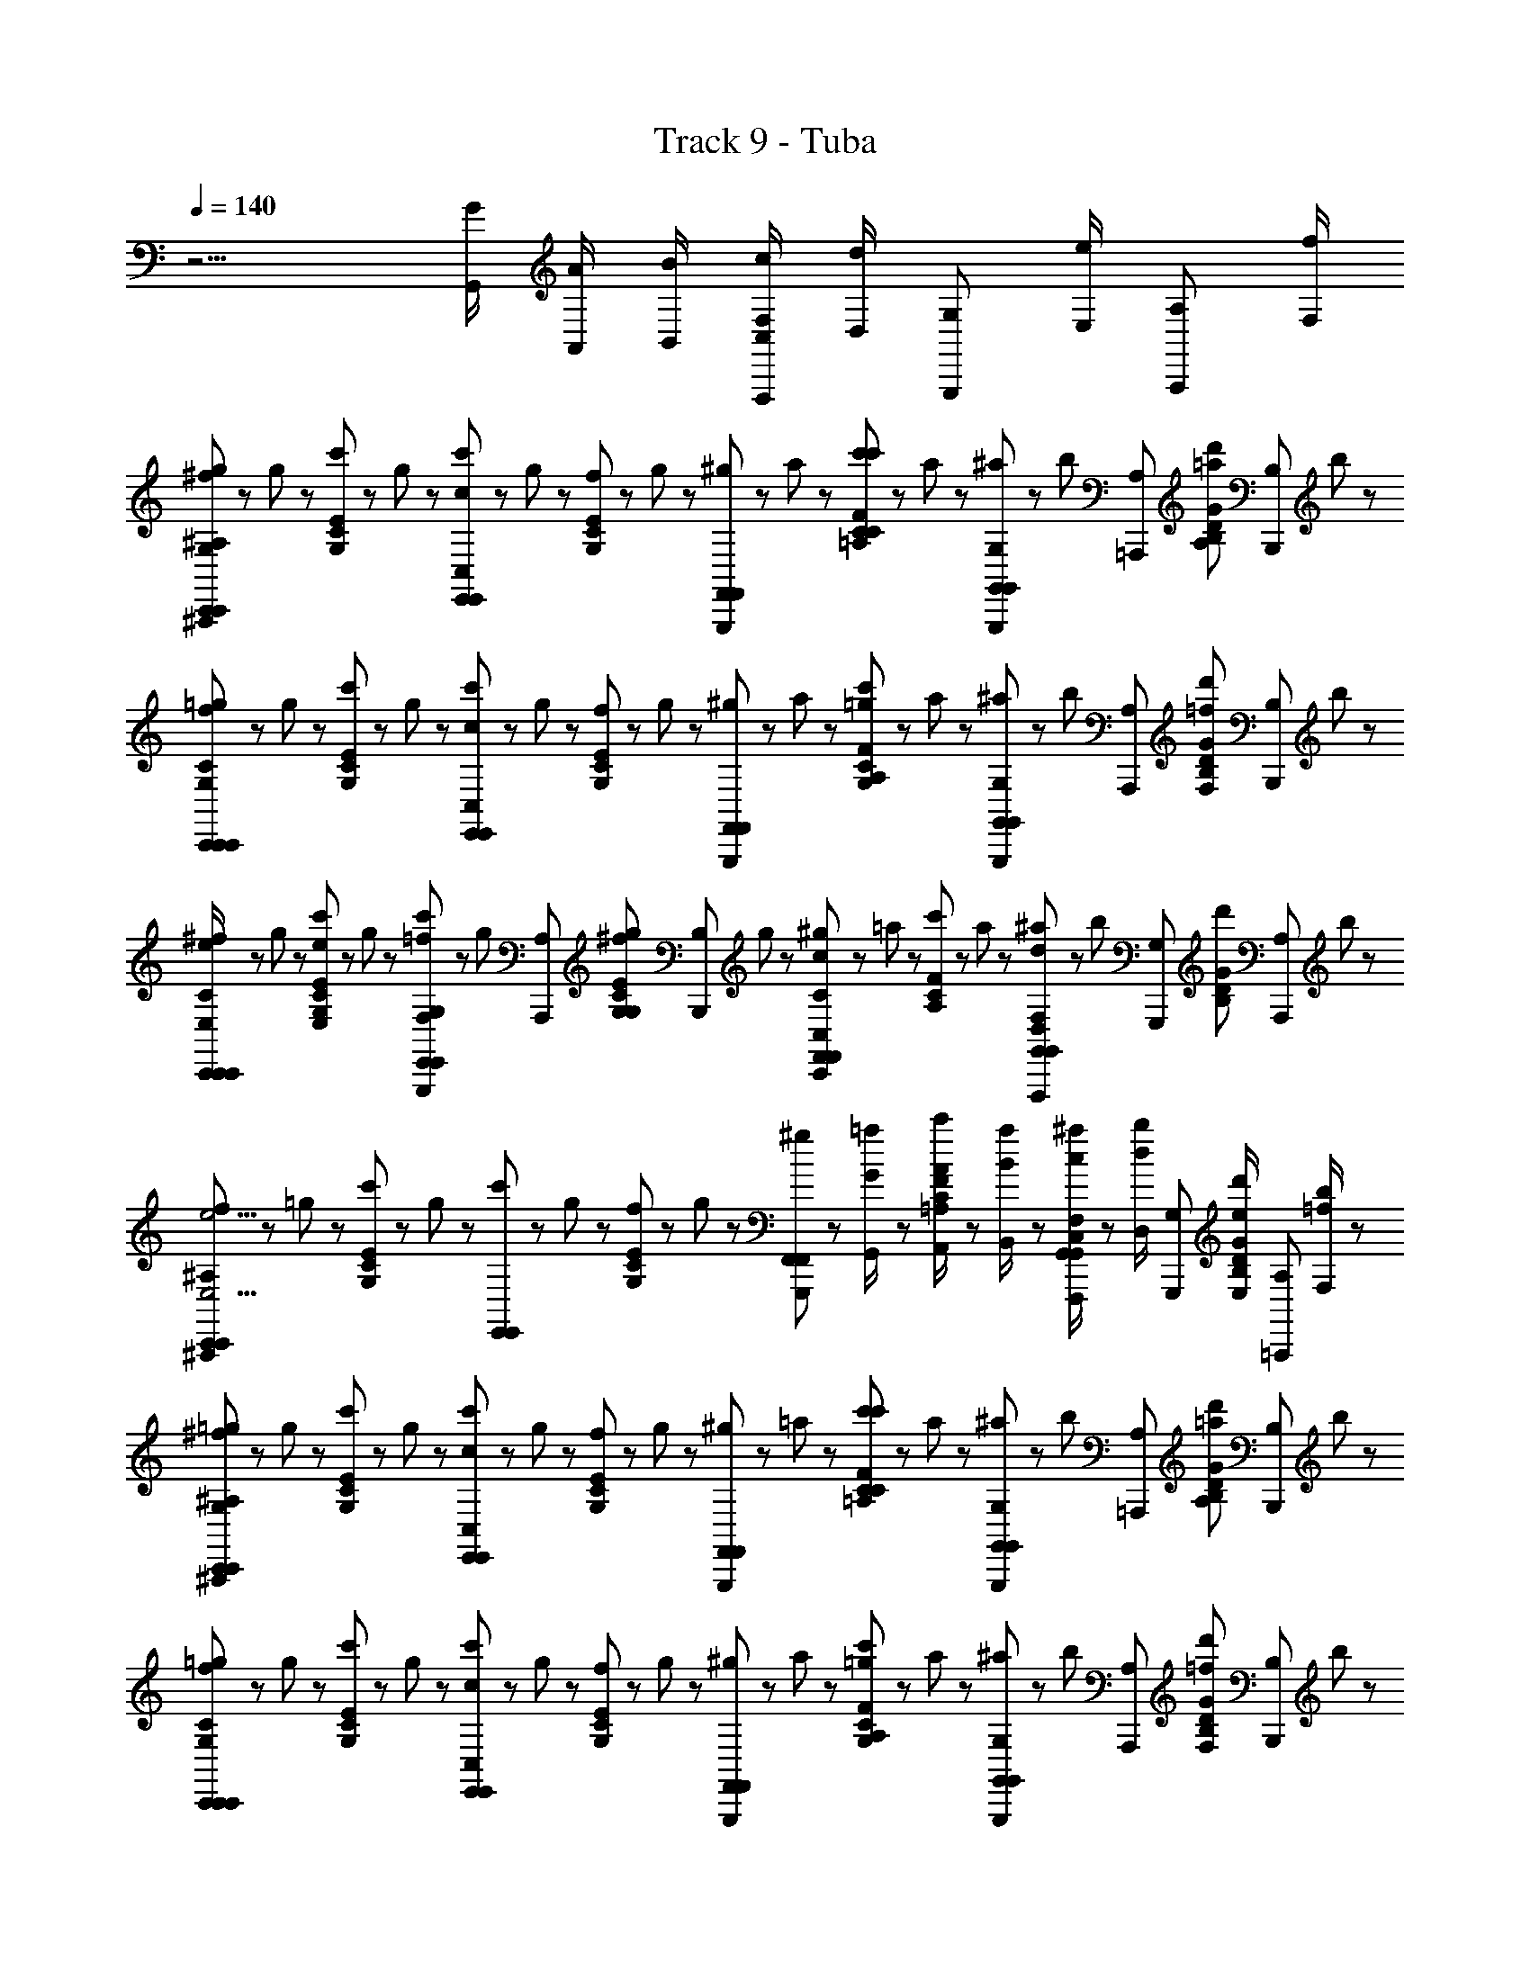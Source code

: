 X: 1
T: Track 9 - Tuba
Z: ABC Generated by Starbound Composer
L: 1/8
Q: 1/4=140
K: C
z9/2 [G/2G,,/2] [A/2A,,/2] [B/2B,,/2] [c/2C,/2F,2/3F,,,2/3] [d/2D,/2z/6] [G,2/3G,,,2/3z/3] [e/2E,/2z/3] [A,2/3A,,,2/3z/6] [f/2F,/2] 
[^f23/48^A,^A,,,C,,95/48g2G,2C,,2] z/48 g23/48 z/48 [c'23/48G,EC] z/48 g23/48 z/48 [c'23/48cC,E,,95/48E,,2] z/48 g23/48 z/48 [f23/48G,EC] z/48 g23/48 z/48 [G,,,/48^g23/48F,,95/48F,,2] z23/48 a23/48 z/48 [c'23/48=A,FCc'95/48C95/48] z/48 a23/48 z/48 [^a23/48G,2/3G,,,2/3G,,95/48G,,2] z/48 [b23/48z/6] [A,2/3=A,,,2/3z/3] [d'23/48=aA,DGB,z/3] [B,2/3B,,,2/3z/6] b23/48 z/48 
[f23/48CC,,=g2G,2C,,2C,,2] z/48 g23/48 z/48 [c'23/48G,EC] z/48 g23/48 z/48 [c'23/48cC,E,,2E,,2] z/48 g23/48 z/48 [f23/48G,EC] z/48 g23/48 z/48 [G,,,/48^g23/48F,,2F,,2] z23/48 a23/48 z/48 [c'23/48A,FC=g2G,2] z/48 a23/48 z/48 [^a23/48G,2/3G,,,2/3G,,2G,,2] z/48 [b23/48z/6] [A,2/3A,,,2/3z/3] [d'23/48=fF,B,GDz/3] [B,2/3B,,,2/3z/6] b23/48 z/48 
[^f23/48e/2E,/2CC,,C,,2C,,2] z/48 g23/48 z/48 [c'23/48eE,G,EC] z/48 g23/48 z/48 [c'23/48G,2/3G,,,2/3=fF,E,,2E,,2] z/48 [g23/48z/6] [A,2/3A,,,2/3z/3] [^f23/48gG,G,ECz/3] [B,2/3B,,,2/3z/6] g23/48 z/48 [^g23/48CC,,c2C,2F,,2F,,2] z/48 =a23/48 z/48 [c'23/48A,FC] z/48 a23/48 z/48 [^a23/48F,2/3F,,,2/3d2D,2G,,2G,,2] z/48 [b23/48z/6] [G,2/3G,,,2/3z/3] [d'23/48B,GDz/3] [A,2/3A,,,2/3z/6] b23/48 z/48 
[f23/48^A,^A,,,C,,2C,,2e9/2E,9/2] z/48 =g23/48 z/48 [c'23/48G,EC] z/48 g23/48 z/48 [c'23/48E,,2E,,2] z/48 g23/48 z/48 [f23/48G,EC] z/48 g23/48 z/48 [G,,,/48^g23/48F,,2F,,2] z23/48 [=a23/48G/2G,,/2] z/48 [c'23/48A/2A,,/2=A,FC] z/48 [a23/48B/2B,,/2] z/48 [^a23/48c/2C,/2F,2/3F,,,2/3G,,2G,,2] z/48 [b23/48d/2D,/2z/6] [G,2/3G,,,2/3z/3] [d'23/48e/2E,/2B,GDz/3] [A,2/3=A,,,2/3z/6] [b23/48=f/2F,/2] z/48 
[^f23/48^A,^A,,,=g2G,2C,,2C,,2] z/48 g23/48 z/48 [c'23/48G,EC] z/48 g23/48 z/48 [c'23/48cC,E,,2E,,2] z/48 g23/48 z/48 [f23/48G,EC] z/48 g23/48 z/48 [G,,,/48^g23/48F,,2F,,2] z23/48 =a23/48 z/48 [c'23/48=A,CFc'95/48C95/48] z/48 a23/48 z/48 [^a23/48G,2/3G,,,2/3G,,2G,,2] z/48 [b23/48z/6] [A,2/3=A,,,2/3z/3] [d'23/48=a47/48A,47/48B,GDz/3] [B,2/3B,,,2/3z/6] b23/48 z/48 
[f23/48CC,,=g2G,2C,,2C,,2] z/48 g23/48 z/48 [c'23/48G,EC] z/48 g23/48 z/48 [c'23/48cC,E,,2E,,2] z/48 g23/48 z/48 [f23/48G,EC] z/48 g23/48 z/48 [G,,,/48^g23/48F,,2F,,2] z23/48 a23/48 z/48 [c'23/48A,FC=g2G,2] z/48 a23/48 z/48 [^a23/48G,2/3G,,,2/3G,,2G,,2] z/48 [b23/48z/6] [A,2/3A,,,2/3z/3] [d'23/48=fF,DGB,z/3] [B,2/3B,,,2/3z/6] b23/48 z/48 
[^f23/48e/2E,/2CC,,C,,2C,,2] z/48 g23/48 z/48 [c'23/48e47/48E,47/48G,EC] z/48 g23/48 z/48 [c'23/48G,2/3G,,,2/3=fF,E,,2E,,2] z/48 [g23/48z/6] [A,2/3A,,,2/3z/3] [^f23/48gG,CEG,z/3] [B,2/3B,,,2/3z/6] g23/48 z/48 [^g23/48CC,,c2C,2F,,2F,,2] z/48 =a23/48 z/48 [c'23/48A,FC] z/48 a23/48 z/48 [^a23/48F,2/3F,,,2/3d95/48D,95/48G,,2G,,2] z/48 [b23/48z/6] [G,2/3G,,,2/3z/3] [d'23/48B,GDz/3] [A,2/3A,,,2/3z/6] b23/48 z/48 
[f/2^A,^A,,,C,,2C,,2c11/2C,11/2] =g/2 [c'/2G,EC] g/2 [c'/2G,,,2G,,2] [g/2z/6] ^D,/48 z5/16 [f/2G,ECz/3] D,/48 z7/48 g/2 [G,,,/48D,/48c'/2C,,2C,,2] z23/48 [g/2z/6] D,/48 z5/16 [f/2G,ECz/3] [F/48F,,/48D,/48] z7/48 g/2 [F/48F,,/48D,/48c'/2G,,,2G,,2] z23/48 [g/2z/6] [F/48F,,/48D,/48] z5/16 [f/2G,ECz/3] [F/48D,/48F,,,2/3] z7/48 g/2 
[D,/48^d/2^A3/2b2B,2B,,,2B,,,2A,,,3] z23/48 e/2 [b/2G,EB,] [=d/2e/2] [F/48D/48D,/48b/2eE,A3/2E,,,2E,,,2] z23/48 e/2 [^d/2G,EB,] [G/2D/2B,/2B,,,/2e/2] [D,/48b/2^D3/2C3/2A,3/2B,,,2B,,,2C,,3] z23/48 e/2 [d/2G,EB,c'95/48C95/48] [c/2G/2D/2e/2] [D,/48b/2E,,,2E,,,2] z23/48 e/2 [d/2bB,G,EB,] [^G/2=D/2E,,,/2e/2] 
[C/48D,/48d/2b25/48B,25/48=A3/2=A,,,2A,,,2F,,,3] z23/48 e/2 [=a/2a23/24=A,23/24ECA,] [c/2e/2] [^D/48C/48D,/48a/2a23/24A,23/24A3/2E,,2E,,2] z23/48 e/2 [d/2b23/24B,23/24ECA,] [F/2A,,,/2e/2] [D,/48a/2=D3/2^A,3/2A,,,2A,,,2^A,,,3a3=A,3] z23/48 e/2 [d/2A,CE] [^A/2F/2D/2e/2] [D,/48a/2E,,2E,,2] z23/48 e/2 [d/2CA,E] [F/2=A,,,/2e/2] 
[D,/48^c/2A3/2a47/24A,47/24D,,2D,,2^A,,,3] z23/48 =d/2 [a/2^FDA,] [d/2d/2] [=F/48D/48D,/48a/2d=D,A3/2=A,,,2A,,,2] z23/48 d/2 [c/2D^FA,] [=G/2D/2B,/2B,,,/2d/2] [^D,/48a/2^D3/2C3/2^A,3/2D,,2D,,2C,,3] z23/48 d/2 [c/2=A,F=Db2B,2] [=c/2G/2^D/2d/2] [D,/48a/2A,,,2A,,,2] z23/48 d/2 [^c/2aA,=DFA,] [A/2G/2^C/2E,,,/2d/2] 
[D,/48a/2A,/2c/2=A3/2G,,,2G,,,2F,,,3] z23/48 d/2 [g/2g47/48G,47/48B,GD] [=F/2d/2] [^D/48=C/48D,/48g/2gG,G3/2D,,2D,,2] z23/48 d/2 [c/2aA,B,G=D] [A/2C,,/2d/2] [D,/48g/2g25/48G,25/48^A2F2D2G,,,2G,,,2^A,,,3] z23/48 [G,,/2G/2d/2] [=A/2A,,/2c/2B,GD] [B/2B,,/2d/2] [D,/48=c/2C,/2g/2D,,2D,,2] z23/48 [d/2=D,/2d/2] [e/2E,/2^c/2B,GD] [F/2F,,,/2=f/2F,/2d/2] 
[^D,/48^f23/48^A3/2g2G,2C,,2C,,2A,,,3] z23/48 g23/48 z/48 [c'23/48G,CE] z/48 [g23/48d/2] z/48 [F/48D/48D,/48c'23/48=cC,A3/2E,,2E,,2] z23/48 g23/48 z/48 [f23/48G,EC] z/48 [g23/48G/2D/2B,/2B,,,/2] z/48 [D,/48^g23/48^D3/2C3/2^A,3/2F,,2F,,2C,,3] z23/48 a23/48 z/48 [c'23/48=A,FCc'95/48C95/48] z/48 [a23/48c/2G/2D/2] z/48 [D,/48^a23/48G,,2G,,2] z23/48 b23/48 z/48 [d'23/48=aA,B,G=D] z/48 [b23/48^G/2D/2E,,,/2] z/48 
[C/48D,/48f23/48=A3/2=g95/48G,95/48C,,2C,,2F,,,3] z23/48 g23/48 z/48 [c'23/48G,EC] z/48 [g23/48c/2] z/48 [^D/48C/48D,/48c'23/48cC,A3/2E,,2E,,2] z23/48 g23/48 z/48 [f23/48G,EC] z/48 [g23/48F/2=A,,,/2] z/48 [D,/48^g23/48=D3/2^A,3/2F,,2F,,2^A,,,3] z23/48 a23/48 z/48 [c'23/48=A,FC=g2G,2] z/48 [a23/48^A/2F/2D/2] z/48 [D,/48^a23/48G,,2G,,2] z23/48 b23/48 z/48 [d'23/48=fF,B,=GD] z/48 [b23/48F/2=A,,,/2] z/48 
[D,/48^f23/48e/2E,/2A3/2C,,2C,,2^A,,,3] z23/48 g23/48 z/48 [c'23/48eE,G,CE] z/48 [g23/48d/2] z/48 [F/48D/48D,/48c'23/48=fF,A3/2E,,2E,,2] z23/48 g23/48 z/48 [^f23/48gG,G,EC] z/48 [g23/48G/2D/2B,/2B,,,/2] z/48 [D,/48^g23/48^D3/2C3/2^A,3/2c2C,2F,,2F,,2C,,3] z23/48 =a23/48 z/48 [c'23/48=A,FC] z/48 [a23/48c/2G/2D/2] z/48 [D,/48^a23/48d47/24=D,95/48G,,2G,,2] z23/48 b23/48 z/48 [d'23/48B,G=D] z/48 [b23/48A/2G/2^C/2E,,,/2] z/48 
[^D,/48f/2=A3/2C,,2C,,2F,,,3c191/48C,191/48] z23/48 =g/2 [c'/2G,E=C] [F/2g/2] [^D/48C/48D,/48c'/2G3/2G,,,2G,,,2] z23/48 g/2 [f/2G,EC] [A/2C,,/2g/2] [D,/48c'/2^A2F2=D2A,,,2C,,2C,,2] z23/48 g/2 [f/2G,EC] g/2 [c'/2F,2/3F,,,2/3G,,,2G,,,2] [g/2z/6] [G,2/3G,,,2/3z/3] [f/2G/2G,ECz/3] [A,2/3=A,,,2/3z/6] [g/2=A/2] 
[^d/2c/2^A,^A,,,C,,95/48C,,2c'5/2] e/2 [=f/2G,EC] ^f/2 [g/2E,,95/48E,,2] c/2 [=f/2G,EC] z/2 [G,,,/48d/2gF,,95/48F,,2] z23/48 e/2 [c/2=A,FC] ^A/2 [G/2G,2/3G,,,2/3G,,95/48G,,2] [c/2^F/2z/6] [A,2/3=A,,,2/3z/3] [=F/2DGB,z/3] [B,2/3B,,,2/3z/6] C/2 
[^D/2CC,,C,,2C,,2] [E/2D/2] [F/2G,EC] ^F/2 [G/2E,,2E,,2] =A/2 [c/2G,EC] A/2 [G,,,/48d/2gF,,2F,,2] z23/48 c/2 [A/2A,=FC] [f/2=a/2] [c/2G,2/3G,,,2/3G,,2G,,2] [A/2z/6] [A,2/3A,,,2/3z/3] [d/2B,G=Dg3/2z/3] [B,2/3B,,,2/3z/6] e/2 
[c/2CC,,C,,2C,,2] z/2 [G,ECz/2] G/2 [^f'/2G,2/3G,,,2/3c''E,,2E,,2] [g'/2f'/2z/6] [A,2/3A,,,2/3z/3] [g/2G,ECz/3] [B,2/3B,,,2/3z/6] [^d'/2g'] [e'/2CC,,F,,2F,,2] g/2 [^f/2c'A,FC] [g/2f/2] [c/2F,2/3F,,,2/3G,,2G,,2] [d/2gz/6] [G,2/3G,,,2/3z/3] [e/2B,GDz/3] [A,2/3A,,,2/3z/6] c/2 
[c'/2d/2^A,^A,,,C,,2C,,2] [e/2c'2] [=f/2G,EC] ^f/2 [g/2E,,2E,,2] c/2 [e/2a/2=f/2g/2G,EC] [d/2g3/2] [G,,,/48eF,,2F,,2] z23/48 c/2 [G/2=A,FCz/3] [F/48F,,/48D,/48] z7/48 F/2 [F/48F,,/48D,/48^D/2G,,2G,,2] z23/48 [E/2z/6] [F/48F,,/48D,/48] z5/16 [G/2B,G=Dz/3] [F/48D,/48F,,,2/3] z7/48 A/2 
[D,/48E/2c/2A/2C/2G^A3/2C,,2C,,2A,,,3] z23/48 c/2 [=d/2G,EC] [d/2^d/2] [F/48D/48D,/48e/2A3/2E,,2E,,2] z23/48 g/2 [a/2G,EC] [G/2D/2B,/2B,,,/2g/2] [D,/48c'/2^D3/2C3/2^A,3/2F,,2F,,2C,,3] z23/48 ^a/2 [g/2=A,CF] [c/2G/2D/2^f/2] [D,/48=f/2G,,2G,,2] z23/48 c/2 [d/2B,G=D] [^G/2D/2E,,,/2e/2] 
[C/48D,/48c/2=A3/2C,,2C,,2F,,,3] z23/48 ^A/2 [=G/2G,EC] [c/2^F/2] [^D/48C/48D,/48=F/2=A3/2E,,2E,,2] z23/48 C/2 [=D/2G,EC] [F/2=A,,,/2C/2] [D,/48E/2D3/2^A,3/2F,,2F,,2^A,,,3] z23/48 F/2 [^F/2=A,=FC] [^A/2F/2D/2G/2] [D,/48B/2G,,2G,,2] z47/48 [=d/2DGB,] [F/2=A,,,/2c/2] 
[D,/48^d/2A3/2C,,2C,,2^A,,,3] z23/48 e/2 [f/2G,EC] [=d/2^f/2] [F/48D/48D,/48g/2A3/2E,,2E,,2] z23/48 c/2 [^d/2CEG,] [G/2D/2B,/2B,,,/2e/2] [D,/48=f/2^D3/2C3/2^A,3/2F,,2F,,2C,,3] z23/48 ^f/2 [g/2=A,FC] [c/2G/2D/2c/2] [D,/48d/2G,,2G,,2] z23/48 e/2 [=f/2B,G=D] [A/2G/2^C/2E,,,/2^f/2] 
[D,/48g/2=A2=C2C,,2C,,2] z23/48 a/2 [f/2G,EC] g/2 [D,/48a/2F2G,,,2G,,2] z23/48 f/2 [g/2G,EC] a/2 [^D/48F,,,/48D,/48f23/48G2C2C,,2C,,2] z23/48 g23/48 z/48 [c'23/48G,EC] z/48 g23/48 z/48 [D,/48f23/48A2G,,,2G,,2] z23/48 =f23/48 z/48 [d23/48G,EC] z/48 c23/48 z/48 
[D,/48B23/48^A2F2=D2A,,,2B,,,2B,,,2] z23/48 [E/2G/2E,11/2] [B/2G,EB,] B,/2 [G/2B/2E,,,2E,,,2] z/2 [B,/2G,EB,] [G/2e/2B/2] [G,,,/48B,,,2B,,,2] z23/48 B,/2 [e/2B/2g/2G,EB,] z/2 [B,/2E,,,2E,,,2] [e/2b/2] [G,EB,] 
[=A/2=A,,,2A,,,2] c/2 [=d/2ECA,] ^d/2 [e/2E,,2E,,2] =a/2 [e/2ECA,] d/2 [=d/2A,,,2A,,,2] c/2 [A/2A,CE] G/2 [AE,,2E,,2] [CA,E] 
[=D,2D,,2D,,2z/2] [^F/2A,/2D/2] [FDA,z/2] [D,,9/2z/2] [A/2D/2A,,,2A,,,2] z/2 [D,/2DFA,] [^f/2d/2A/2] [D,,2D,,2z/2] D,/2 [d/2f/2a/2A,FD] z/2 [D,/2A,,,2A,,,2] [a/2=d'/2f'/2] [DFA,] 
[^c'/2g'G,,,2G,,,2] d'/2 [g/2B,GD] [^a/2d'] [b/2D,,2D,,2] G/2 [^c/2gB,GD] d/2 [G/2G,,,2G,,,2] [^A/2d] [B/2B,GD] G,/2 [^C/2GD,,2D,,2] D/2 [G,/2B,GD] A,/2 
[=C95/48=c95/48C,,2C,,2z] [^d/2G,CE] e/2 [=f/2E,,2E,,2] ^f/2 [g/2G,EC] c/2 [d/2F,,2F,,2] e/2 [=f/2A,=FC] ^f/2 [g/2G,,2G,,2] c/2 [d/2B,GD] e/2 
[c/2C,,2C,,2] A/2 [G/2G,EC] ^F/2 [G/2E,,2E,,2] =F/2 [^D/2G,EC] E/2 [C/2F,,2F,,2] ^A,/2 [G,/2=A,FC] ^F,/2 [=F,/2G,,2G,,2] ^D,/2 [E,/2B,G=D] G,/2 
[A,/2C,,2C,,2] C/2 [C/2D/2G,CE] ^D/2 [E/2E,,2E,,2] F/2 [G/2G,EC] =A/2 [c/2F,,2F,,2] =d/2 [^d/2A,FC] e/2 [=f/2G,,2G,,2] g/2 [=a/2B,G=D] b/2 
[=c'C,,2C,,2] [b/2G,EC] a/2 [g/2G,,,2G,,,2] f/2 [d/2G,EC] e/2 [f/2C,,2C,,2] c/2 [d/2G,EC] e/2 [c/2G,,,2G,,,2] G/2 [F/2G,EC] ^D/2 
[^f23/48E/2C,,95/48g2G,2C,,2] z/48 [g23/48c/2] z/48 [c'23/48G,EC] z/48 g23/48 z/48 [c'23/48cC,E,,95/48E,,2] z/48 g23/48 z/48 [f23/48G,EC] z/48 g23/48 z/48 [^g23/48F,,95/48F,,2] z/48 a23/48 z/48 [c'23/48A,FCc'95/48C95/48] z/48 a23/48 z/48 [^a23/48G,,95/48G,,2] z/48 b23/48 z/48 [d'23/48=aA,=DGB,] z/48 b23/48 z/48 
[f23/48=g2G,2C,,2C,,2] z/48 g23/48 z/48 [c'23/48G,EC] z/48 g23/48 z/48 [c'23/48cC,E,,2E,,2] z/48 g23/48 z/48 [f23/48G,EC] z/48 g23/48 z/48 [^g23/48F,,2F,,2] z/48 a23/48 z/48 [c'23/48A,FC=g2G,2] z/48 a23/48 z/48 [^a23/48G,,2G,,2] z/48 b23/48 z/48 [d'23/48=fF,B,GD] z/48 b23/48 z/48 
[^f23/48e/2E,/2C,,2C,,2] z/48 g23/48 z/48 [c'23/48eE,G,EC] z/48 g23/48 z/48 [c'23/48=fF,E,,2E,,2] z/48 g23/48 z/48 [^f23/48gG,G,EC] z/48 g23/48 z/48 [^g23/48c2C,2F,,2F,,2] z/48 =a23/48 z/48 [c'23/48A,FC] z/48 a23/48 z/48 [^a23/48=d2=D,2G,,2G,,2] z/48 b23/48 z/48 [d'23/48B,GD] z/48 b23/48 z/48 
[f23/48C,,2C,,2e9/2E,9/2] z/48 =g23/48 z/48 [c'23/48G,EC] z/48 g23/48 z/48 [c'23/48E,,2E,,2] z/48 g23/48 z/48 [f23/48G,EC] z/48 g23/48 z/48 [^g23/48F,,2F,,2] z/48 [=a23/48G/2G,,/2] z/48 [c'23/48A/2A,,/2A,FC] z/48 [a23/48B/2B,,/2] z/48 [^a23/48c/2C,/2G,,2G,,2] z/48 [b23/48d/2D,/2] z/48 [d'23/48e/2E,/2B,GD] z/48 [b23/48=f/2F,/2] z/48 
[^f23/48=g2G,2C,,2C,,2] z/48 g23/48 z/48 [c'23/48G,EC] z/48 g23/48 z/48 [c'23/48cC,E,,2E,,2] z/48 g23/48 z/48 [f23/48G,EC] z/48 g23/48 z/48 [^g23/48F,,2F,,2] z/48 =a23/48 z/48 [c'23/48A,CFc'95/48C95/48] z/48 a23/48 z/48 [^a23/48G,,2G,,2] z/48 b23/48 z/48 [d'23/48=a47/48A,47/48B,GD] z/48 b23/48 z/48 
[f23/48=g2G,2C,,2C,,2] z/48 g23/48 z/48 [c'23/48G,EC] z/48 g23/48 z/48 [c'23/48cC,E,,2E,,2] z/48 g23/48 z/48 [f23/48G,EC] z/48 g23/48 z/48 [^g23/48F,,2F,,2] z/48 a23/48 z/48 [c'23/48A,FC=g2G,2] z/48 a23/48 z/48 [^a23/48G,,2G,,2] z/48 b23/48 z/48 [d'23/48=fF,DGB,] z/48 b23/48 z/48 
[^f23/48e/2E,/2C,,2C,,2] z/48 g23/48 z/48 [c'23/48e47/48E,47/48G,EC] z/48 g23/48 z/48 [c'23/48=fF,E,,2E,,2] z/48 g23/48 z/48 [^f23/48gG,CEG,] z/48 g23/48 z/48 [^g23/48c2C,2F,,2F,,2] z/48 =a23/48 z/48 [c'23/48A,FC] z/48 a23/48 z/48 [^a23/48d95/48D,95/48G,,2G,,2] z/48 b23/48 z/48 [d'23/48B,GD] z/48 b23/48 z/48 
[f/2C,,2C,,2c11/2C,11/2] =g/2 [c'/2G,EC] g/2 [c'/2G,,,2G,,2] g/2 [f/2G,EC] g/2 [c'/2C,,2C,,2] g/2 [f/2G,EC] g/2 [c'/2G,,,2G,,2] g/2 [f/2G,EC] g/2 
[^d/2b2B,2B,,,2B,,,2] e/2 [b/2G,EB,] e/2 [b/2eE,E,,,2E,,,2] e/2 [d/2G,EB,] e/2 [b/2B,,,2B,,,2] e/2 [d/2G,EB,c'95/48C95/48] e/2 [b/2E,,,2E,,,2] e/2 [d/2bB,G,EB,] e/2 
[d/2b25/48B,25/48A,,,2A,,,2] e/2 [=a/2a23/24A,23/24ECA,] e/2 [a/2a23/24A,23/24E,,2E,,2] e/2 [d/2b23/24B,23/24ECA,] e/2 [a/2A,,,2A,,,2a3A,3] e/2 [d/2A,CE] e/2 [a/2E,,2E,,2] e/2 [d/2CA,E] e/2 
[^c/2a47/24A,47/24D,,2D,,2] =d/2 [a/2^FDA,] d/2 [a/2dD,A,,,2A,,,2] d/2 [c/2DFA,] d/2 [a/2D,,2D,,2] d/2 [c/2A,FDb2B,2] d/2 [a/2A,,,2A,,,2] d/2 [c/2aA,DFA,] d/2 
[a/2A,/2c/2G,,,2G,,,2] d/2 [g/2g47/48G,47/48B,GD] d/2 [g/2gG,D,,2D,,2] d/2 [c/2aA,B,GD] d/2 [g/2g25/48G,25/48G,,,2G,,,2] [G,,/2G/2d/2] [A/2A,,/2c/2B,GD] [B/2B,,/2d/2] [=c/2C,/2g/2D,,2D,,2] [d/2D,/2d/2] [e/2E,/2^c/2B,GD] [=f/2F,/2d/2] 
[^f23/48g2G,2C,,2C,,2] z/48 g23/48 z/48 [c'23/48G,CE] z/48 g23/48 z/48 [c'23/48=cC,E,,2E,,2] z/48 g23/48 z/48 [f23/48G,EC] z/48 g23/48 z/48 [^g23/48F,,2F,,2] z/48 a23/48 z/48 [c'23/48A,=FCc'95/48C95/48] z/48 a23/48 z/48 [^a23/48G,,2G,,2] z/48 b23/48 z/48 [d'23/48=aA,B,GD] z/48 b23/48 z/48 
[f23/48=g95/48G,95/48C,,2C,,2] z/48 g23/48 z/48 [c'23/48G,EC] z/48 g23/48 z/48 [c'23/48cC,E,,2E,,2] z/48 g23/48 z/48 [f23/48G,EC] z/48 g23/48 z/48 [^g23/48F,,2F,,2] z/48 a23/48 z/48 [c'23/48A,FC=g2G,2] z/48 a23/48 z/48 [^a23/48G,,2G,,2] z/48 b23/48 z/48 [d'23/48=fF,B,GD] z/48 b23/48 z/48 
[^f23/48e/2E,/2C,,2C,,2] z/48 g23/48 z/48 [c'23/48eE,G,CE] z/48 g23/48 z/48 [c'23/48=fF,E,,2E,,2] z/48 g23/48 z/48 [^f23/48gG,G,EC] z/48 g23/48 z/48 [^g23/48c2C,2F,,2F,,2] z/48 =a23/48 z/48 [c'23/48A,FC] z/48 a23/48 z/48 [^a23/48d47/24D,95/48G,,2G,,2] z/48 b23/48 z/48 [d'23/48B,GD] z/48 b23/48 z/48 
[f23/48C,,2C,,2] z/48 =g23/48 z/48 [c'23/48eE,G,EC] z/48 g23/48 z/48 [c'23/48=fF,E,,2E,,2] z/48 g23/48 z/48 [^f23/48gG,G,EC] z/48 g23/48 z/48 [^g23/48c47/24C,47/24F,,2F,,2] z/48 =a23/48 z/48 [c'23/48c47/48A,FC] z/48 a23/48 z/48 [^a23/48c47/48c'47/48d47/24D,47/24G,,2G,,2] z/48 b23/48 z/48 [d'23/48B,GD] z/48 b23/48 z/48 
[f23/48c23/48E23/48C,,2C,,2] z/48 [=g23/48B23/48^D23/48] z/48 [c'23/48c23/48E23/48eE,G,EC] z/48 [g23/48d23/48F23/48] z/48 [c'23/48e23/48G23/48=fF,E,,2E,,2] z/48 [g23/48^d23/48^F23/48] z/48 [^f23/48e23/48G23/48g47/48G,47/48G,EC] z/48 [g23/48=f23/48A23/48] z/48 [^g23/48A23/48=F23/48c'95/48C95/48F,,2F,,2] z/48 [=a23/48^G23/48E23/48] z/48 [c'23/48A23/48F23/48CFA,] z/48 [a23/48B23/48=G23/48] z/48 [^a23/48c23/48A23/48d'95/48=D95/48G,,2G,,2] z/48 [b23/48=d23/48B23/48] z/48 [d'23/48e23/48c23/48B,GD] z/48 [b23/48f23/48d23/48] z/48 
[^f/2e47/48c47/48C,,2C,,2c'4C4] =g/2 [d23/48B23/48c'/2G,EC] z/48 [c23/48A23/48g/2] z/48 [B23/48G23/48c'/2G,,,2G,,,2] z/48 [A23/48F23/48g/2] z/48 [G23/48E23/48f/2G,EC] z/48 [F23/48D23/48g/2] z/48 [c'/2C/2E/2C,,49/48C,,2] z/2 [G,,,23/48c'/2G,/2E/2C/2E13/24C,13/24C9/16C47/48] z25/48 [C,,23/48c'/2C/2C/2E/2G,29/48E29/48C,5/8C31/48] 
